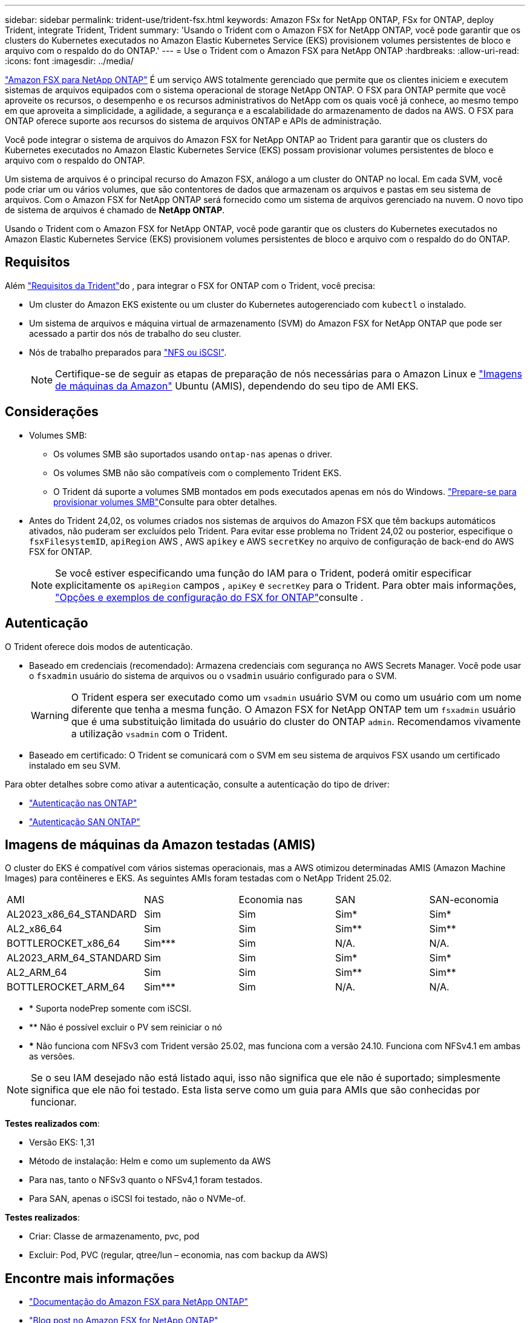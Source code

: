 ---
sidebar: sidebar 
permalink: trident-use/trident-fsx.html 
keywords: Amazon FSx for NetApp ONTAP, FSx for ONTAP, deploy Trident, integrate Trident, Trident 
summary: 'Usando o Trident com o Amazon FSX for NetApp ONTAP, você pode garantir que os clusters do Kubernetes executados no Amazon Elastic Kubernetes Service (EKS) provisionem volumes persistentes de bloco e arquivo com o respaldo do do ONTAP.' 
---
= Use o Trident com o Amazon FSX para NetApp ONTAP
:hardbreaks:
:allow-uri-read: 
:icons: font
:imagesdir: ../media/


[role="lead"]
https://docs.aws.amazon.com/fsx/latest/ONTAPGuide/what-is-fsx-ontap.html["Amazon FSX para NetApp ONTAP"^] É um serviço AWS totalmente gerenciado que permite que os clientes iniciem e executem sistemas de arquivos equipados com o sistema operacional de storage NetApp ONTAP. O FSX para ONTAP permite que você aproveite os recursos, o desempenho e os recursos administrativos do NetApp com os quais você já conhece, ao mesmo tempo em que aproveita a simplicidade, a agilidade, a segurança e a escalabilidade do armazenamento de dados na AWS. O FSX para ONTAP oferece suporte aos recursos do sistema de arquivos ONTAP e APIs de administração.

Você pode integrar o sistema de arquivos do Amazon FSX for NetApp ONTAP ao Trident para garantir que os clusters do Kubernetes executados no Amazon Elastic Kubernetes Service (EKS) possam provisionar volumes persistentes de bloco e arquivo com o respaldo do ONTAP.

Um sistema de arquivos é o principal recurso do Amazon FSX, análogo a um cluster do ONTAP no local. Em cada SVM, você pode criar um ou vários volumes, que são contentores de dados que armazenam os arquivos e pastas em seu sistema de arquivos. Com o Amazon FSX for NetApp ONTAP será fornecido como um sistema de arquivos gerenciado na nuvem. O novo tipo de sistema de arquivos é chamado de *NetApp ONTAP*.

Usando o Trident com o Amazon FSX for NetApp ONTAP, você pode garantir que os clusters do Kubernetes executados no Amazon Elastic Kubernetes Service (EKS) provisionem volumes persistentes de bloco e arquivo com o respaldo do do ONTAP.



== Requisitos

Além link:../trident-get-started/requirements.html["Requisitos da Trident"]do , para integrar o FSX for ONTAP com o Trident, você precisa:

* Um cluster do Amazon EKS existente ou um cluster do Kubernetes autogerenciado com `kubectl` o instalado.
* Um sistema de arquivos e máquina virtual de armazenamento (SVM) do Amazon FSX for NetApp ONTAP que pode ser acessado a partir dos nós de trabalho do seu cluster.
* Nós de trabalho preparados para link:worker-node-prep.html["NFS ou iSCSI"].
+

NOTE: Certifique-se de seguir as etapas de preparação de nós necessárias para o Amazon Linux e https://docs.aws.amazon.com/AWSEC2/latest/UserGuide/AMIs.html["Imagens de máquinas da Amazon"^] Ubuntu (AMIS), dependendo do seu tipo de AMI EKS.





== Considerações

* Volumes SMB:
+
** Os volumes SMB são suportados usando `ontap-nas` apenas o driver.
** Os volumes SMB não são compatíveis com o complemento Trident EKS.
** O Trident dá suporte a volumes SMB montados em pods executados apenas em nós do Windows. link:../trident-use/trident-fsx-storage-backend.html#prepare-to-provision-smb-volumes["Prepare-se para provisionar volumes SMB"]Consulte para obter detalhes.


* Antes do Trident 24,02, os volumes criados nos sistemas de arquivos do Amazon FSX que têm backups automáticos ativados, não puderam ser excluídos pelo Trident. Para evitar esse problema no Trident 24,02 ou posterior, especifique o `fsxFilesystemID`, `apiRegion` AWS , AWS `apikey` e AWS `secretKey` no arquivo de configuração de back-end do AWS FSX for ONTAP.
+

NOTE: Se você estiver especificando uma função do IAM para o Trident, poderá omitir especificar explicitamente os `apiRegion` campos , `apiKey` e `secretKey` para o Trident. Para obter mais informações, link:../trident-use/trident-fsx-examples.html["Opções e exemplos de configuração do FSX for ONTAP"]consulte .





== Autenticação

O Trident oferece dois modos de autenticação.

* Baseado em credenciais (recomendado): Armazena credenciais com segurança no AWS Secrets Manager. Você pode usar o `fsxadmin` usuário do sistema de arquivos ou o `vsadmin` usuário configurado para o SVM.
+

WARNING: O Trident espera ser executado como um `vsadmin` usuário SVM ou como um usuário com um nome diferente que tenha a mesma função. O Amazon FSX for NetApp ONTAP tem um `fsxadmin` usuário que é uma substituição limitada do usuário do cluster do ONTAP `admin`. Recomendamos vivamente a utilização `vsadmin` com o Trident.

* Baseado em certificado: O Trident se comunicará com o SVM em seu sistema de arquivos FSX usando um certificado instalado em seu SVM.


Para obter detalhes sobre como ativar a autenticação, consulte a autenticação do tipo de driver:

* link:ontap-nas-prep.html["Autenticação nas ONTAP"]
* link:ontap-san-prep.html["Autenticação SAN ONTAP"]




== Imagens de máquinas da Amazon testadas (AMIS)

O cluster do EKS é compatível com vários sistemas operacionais, mas a AWS otimizou determinadas AMIS (Amazon Machine Images) para contêineres e EKS. As seguintes AMIs foram testadas com o NetApp Trident 25.02.

|===


| AMI | NAS | Economia nas | SAN | SAN-economia 


| AL2023_x86_64_STANDARD | Sim | Sim | Sim* | Sim* 


| AL2_x86_64 | Sim | Sim | Sim** | Sim** 


| BOTTLEROCKET_x86_64 | Sim*** | Sim | N/A. | N/A. 


| AL2023_ARM_64_STANDARD | Sim | Sim | Sim* | Sim* 


| AL2_ARM_64 | Sim | Sim | Sim** | Sim** 


| BOTTLEROCKET_ARM_64 | Sim*** | Sim | N/A. | N/A. 
|===
* * Suporta nodePrep somente com iSCSI.
* ** Não é possível excluir o PV sem reiniciar o nó
* *** Não funciona com NFSv3 com Trident versão 25.02, mas funciona com a versão 24.10. Funciona com NFSv4.1 em ambas as versões.



NOTE: Se o seu IAM desejado não está listado aqui, isso não significa que ele não é suportado; simplesmente significa que ele não foi testado. Esta lista serve como um guia para AMIs que são conhecidas por funcionar.

*Testes realizados com*:

* Versão EKS: 1,31
* Método de instalação: Helm e como um suplemento da AWS
* Para nas, tanto o NFSv3 quanto o NFSv4,1 foram testados.
* Para SAN, apenas o iSCSI foi testado, não o NVMe-of.


*Testes realizados*:

* Criar: Classe de armazenamento, pvc, pod
* Excluir: Pod, PVC (regular, qtree/lun – economia, nas com backup da AWS)




== Encontre mais informações

* https://docs.aws.amazon.com/fsx/latest/ONTAPGuide/what-is-fsx-ontap.html["Documentação do Amazon FSX para NetApp ONTAP"^]
* https://www.netapp.com/blog/amazon-fsx-for-netapp-ontap/["Blog post no Amazon FSX for NetApp ONTAP"^]

